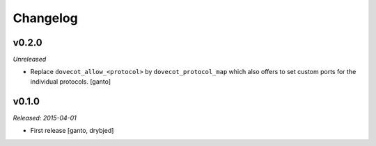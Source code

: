 Changelog
=========

v0.2.0
------

*Unreleased*

- Replace ``dovecot_allow_<protocol>`` by ``dovecot_protocol_map`` which
  also offers to set custom ports for the individual protocols. [ganto]

v0.1.0
------

*Released: 2015-04-01*

- First release [ganto, drybjed]

